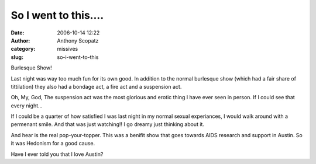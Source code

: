 So I went to this....
#####################
:date: 2006-10-14 12:22
:author: Anthony Scopatz
:category: missives
:slug: so-i-went-to-this

Burlesque Show!

Last night was way too much fun for its own good. In addition to the
normal burlesque show (which had a fair share of tittilation) they also
had a bondage act, a fire act and a suspension act.

Oh, My, God, The suspension act was the most glorious and erotic thing I
have ever seen in person. If I could see that every night...

If I could be a quarter of how satisfied I was last night in my normal
sexual experiances, I would walk around with a permenant smile. And that
was just watching!! I go dreamy just thinking about it.

And hear is the real pop-your-topper. This was a benifit show that goes
towards AIDS research and support in Austin. So it was Hedonism for a
good cause.

Have I ever told you that I love Austin?
